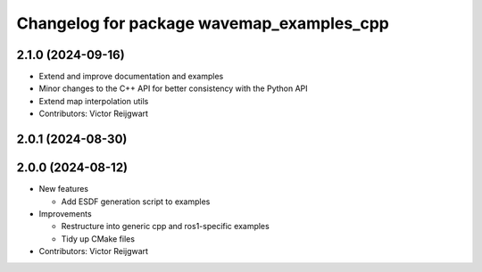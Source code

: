 ^^^^^^^^^^^^^^^^^^^^^^^^^^^^^^^^^^^^^^^^^^
Changelog for package wavemap_examples_cpp
^^^^^^^^^^^^^^^^^^^^^^^^^^^^^^^^^^^^^^^^^^

2.1.0 (2024-09-16)
------------------
* Extend and improve documentation and examples
* Minor changes to the C++ API for better consistency with the Python API
* Extend map interpolation utils
* Contributors: Victor Reijgwart

2.0.1 (2024-08-30)
------------------

2.0.0 (2024-08-12)
------------------
* New features

  * Add ESDF generation script to examples

* Improvements

  * Restructure into generic cpp and ros1-specific examples
  * Tidy up CMake files

* Contributors: Victor Reijgwart
